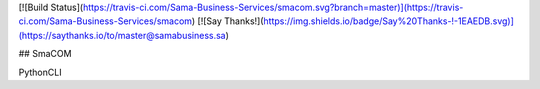 
[![Build Status](https://travis-ci.com/Sama-Business-Services/smacom.svg?branch=master)](https://travis-ci.com/Sama-Business-Services/smacom)
[![Say Thanks!](https://img.shields.io/badge/Say%20Thanks-!-1EAEDB.svg)](https://saythanks.io/to/master@samabusiness.sa)

## SmaCOM

PythonCLI



